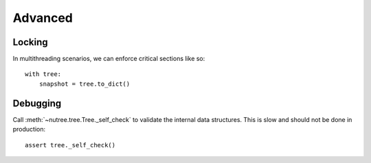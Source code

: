 --------
Advanced
--------

..
    Events
    ------

    (Not Yet Implemented.)

    ::

        def on_change(tree, event):
            assert event.type == "change"

        tree.on("change", on_change)


Locking
-------

In multithreading scenarios, we can enforce critical sections like so::

    with tree:
        snapshot = tree.to_dict()


Debugging
---------

Call :meth:`~nutree.tree.Tree._self_check` to validate the internal data structures.
This is slow and should not be done in production::

    assert tree._self_check()
    